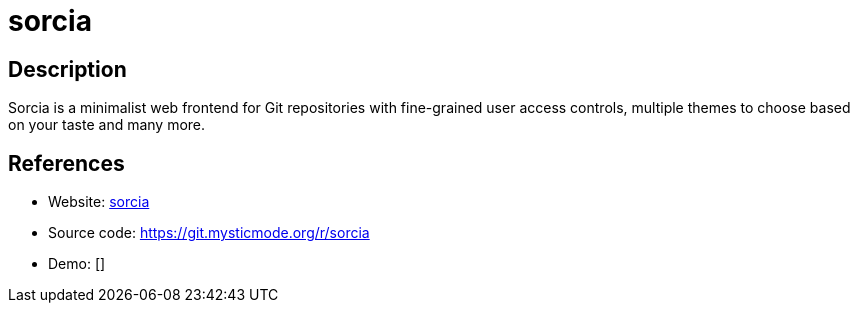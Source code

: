 = sorcia

:Name:          sorcia
:Language:      Go
:License:       AGPL-3.0
:Topic:         Software Development
:Category:      Project Management
:Subcategory:   

// END-OF-HEADER. DO NOT MODIFY OR DELETE THIS LINE

== Description

Sorcia is a minimalist web frontend for Git repositories with fine-grained user access controls, multiple themes to choose based on your taste and many more.

== References

* Website: https://sorcia.org[sorcia]
* Source code: https://git.mysticmode.org/r/sorcia[https://git.mysticmode.org/r/sorcia]
* Demo: []
